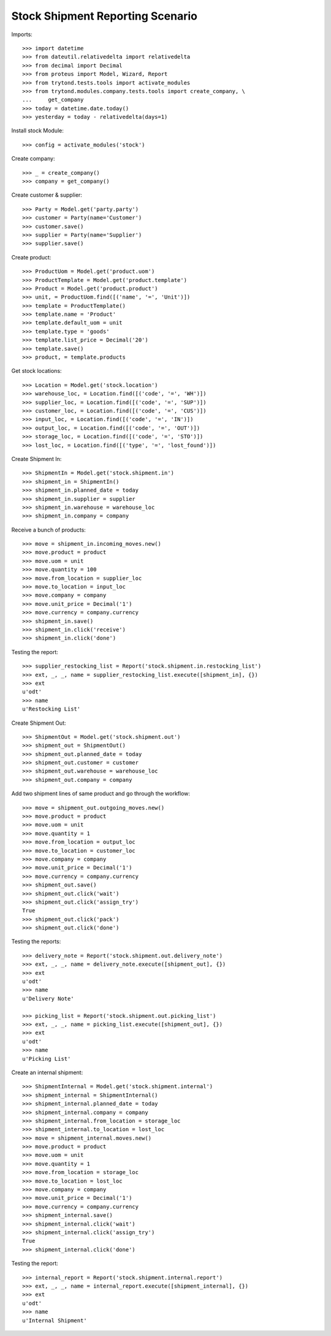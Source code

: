 =================================
Stock Shipment Reporting Scenario
=================================

Imports::

    >>> import datetime
    >>> from dateutil.relativedelta import relativedelta
    >>> from decimal import Decimal
    >>> from proteus import Model, Wizard, Report
    >>> from trytond.tests.tools import activate_modules
    >>> from trytond.modules.company.tests.tools import create_company, \
    ...     get_company
    >>> today = datetime.date.today()
    >>> yesterday = today - relativedelta(days=1)

Install stock Module::

    >>> config = activate_modules('stock')

Create company::

    >>> _ = create_company()
    >>> company = get_company()

Create customer & supplier::

    >>> Party = Model.get('party.party')
    >>> customer = Party(name='Customer')
    >>> customer.save()
    >>> supplier = Party(name='Supplier')
    >>> supplier.save()

Create product::

    >>> ProductUom = Model.get('product.uom')
    >>> ProductTemplate = Model.get('product.template')
    >>> Product = Model.get('product.product')
    >>> unit, = ProductUom.find([('name', '=', 'Unit')])
    >>> template = ProductTemplate()
    >>> template.name = 'Product'
    >>> template.default_uom = unit
    >>> template.type = 'goods'
    >>> template.list_price = Decimal('20')
    >>> template.save()
    >>> product, = template.products

Get stock locations::

    >>> Location = Model.get('stock.location')
    >>> warehouse_loc, = Location.find([('code', '=', 'WH')])
    >>> supplier_loc, = Location.find([('code', '=', 'SUP')])
    >>> customer_loc, = Location.find([('code', '=', 'CUS')])
    >>> input_loc, = Location.find([('code', '=', 'IN')])
    >>> output_loc, = Location.find([('code', '=', 'OUT')])
    >>> storage_loc, = Location.find([('code', '=', 'STO')])
    >>> lost_loc, = Location.find([('type', '=', 'lost_found')])

Create Shipment In::

    >>> ShipmentIn = Model.get('stock.shipment.in')
    >>> shipment_in = ShipmentIn()
    >>> shipment_in.planned_date = today
    >>> shipment_in.supplier = supplier
    >>> shipment_in.warehouse = warehouse_loc
    >>> shipment_in.company = company

Receive a bunch of products::

    >>> move = shipment_in.incoming_moves.new()
    >>> move.product = product
    >>> move.uom = unit
    >>> move.quantity = 100
    >>> move.from_location = supplier_loc
    >>> move.to_location = input_loc
    >>> move.company = company
    >>> move.unit_price = Decimal('1')
    >>> move.currency = company.currency
    >>> shipment_in.save()
    >>> shipment_in.click('receive')
    >>> shipment_in.click('done')

Testing the report::

    >>> supplier_restocking_list = Report('stock.shipment.in.restocking_list')
    >>> ext, _, _, name = supplier_restocking_list.execute([shipment_in], {})
    >>> ext
    u'odt'
    >>> name
    u'Restocking List'

Create Shipment Out::

    >>> ShipmentOut = Model.get('stock.shipment.out')
    >>> shipment_out = ShipmentOut()
    >>> shipment_out.planned_date = today
    >>> shipment_out.customer = customer
    >>> shipment_out.warehouse = warehouse_loc
    >>> shipment_out.company = company

Add two shipment lines of same product and go through the workflow::

    >>> move = shipment_out.outgoing_moves.new()
    >>> move.product = product
    >>> move.uom = unit
    >>> move.quantity = 1
    >>> move.from_location = output_loc
    >>> move.to_location = customer_loc
    >>> move.company = company
    >>> move.unit_price = Decimal('1')
    >>> move.currency = company.currency
    >>> shipment_out.save()
    >>> shipment_out.click('wait')
    >>> shipment_out.click('assign_try')
    True
    >>> shipment_out.click('pack')
    >>> shipment_out.click('done')

Testing the reports::

    >>> delivery_note = Report('stock.shipment.out.delivery_note')
    >>> ext, _, _, name = delivery_note.execute([shipment_out], {})
    >>> ext
    u'odt'
    >>> name
    u'Delivery Note'

    >>> picking_list = Report('stock.shipment.out.picking_list')
    >>> ext, _, _, name = picking_list.execute([shipment_out], {})
    >>> ext
    u'odt'
    >>> name
    u'Picking List'

Create an internal shipment::

    >>> ShipmentInternal = Model.get('stock.shipment.internal')
    >>> shipment_internal = ShipmentInternal()
    >>> shipment_internal.planned_date = today
    >>> shipment_internal.company = company
    >>> shipment_internal.from_location = storage_loc
    >>> shipment_internal.to_location = lost_loc
    >>> move = shipment_internal.moves.new()
    >>> move.product = product
    >>> move.uom = unit
    >>> move.quantity = 1
    >>> move.from_location = storage_loc
    >>> move.to_location = lost_loc
    >>> move.company = company
    >>> move.unit_price = Decimal('1')
    >>> move.currency = company.currency
    >>> shipment_internal.save()
    >>> shipment_internal.click('wait')
    >>> shipment_internal.click('assign_try')
    True
    >>> shipment_internal.click('done')

Testing the report::

    >>> internal_report = Report('stock.shipment.internal.report')
    >>> ext, _, _, name = internal_report.execute([shipment_internal], {})
    >>> ext
    u'odt'
    >>> name
    u'Internal Shipment'

